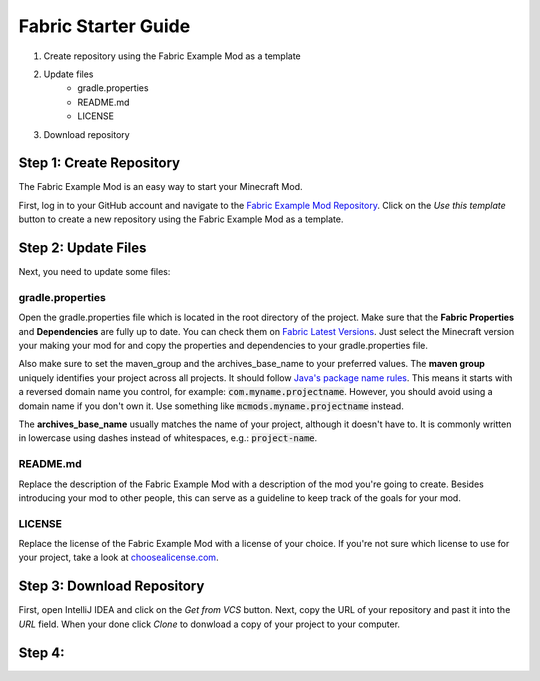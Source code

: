 ====================
Fabric Starter Guide
====================

#. Create repository using the Fabric Example Mod as a template
#. Update files
    - gradle.properties
    - README.md
    - LICENSE
#. Download repository

Step 1: Create Repository
=========================

The Fabric Example Mod is an easy way to start your Minecraft Mod.

First, log in to your GitHub account and navigate to the
`Fabric Example Mod Repository`_. Click on the *Use this template* button
to create a new repository using the Fabric Example Mod as a template.

.. _Fabric Example Mod Repository: https://github.com/FabricMC/fabric-example-mod

Step 2: Update Files
====================

Next, you need to update some files:

gradle.properties
-----------------

Open the gradle.properties file which is located in the root directory of the project.
Make sure that the **Fabric Properties** and **Dependencies** are fully up to date.
You can check them on `Fabric Latest Versions`_. Just select the Minecraft version your
making your mod for and copy the properties and dependencies to your gradle.properties file.

Also make sure to set the maven_group and the archives_base_name to your preferred values.
The **maven group** uniquely identifies your project across all projects. It should follow
`Java's package name rules`_. This means it starts with a reversed domain name you control,
for example: :code:`com.myname.projectname`. However, you should avoid using a domain name
if you don't own it. Use something like :code:`mcmods.myname.projectname` instead.

The **archives_base_name** usually matches the name of your project, although it doesn't
have to. It is commonly written in lowercase using dashes instead of whitespaces, e.g.:
:code:`project-name`.

.. _Fabric Latest Versions: https://modmuss50.me/fabric.html?&version=1.16.4
.. _Java's package name rules: https://docs.oracle.com/javase/specs/jls/se6/html/packages.html#7.7

README.md
---------

Replace the description of the Fabric Example Mod with a description of the mod you're going to create.
Besides introducing your mod to other people, this can serve as a guideline to keep track of the goals
for your mod.

LICENSE
-------

Replace the license of the Fabric Example Mod with a license of your choice. If you're not sure which
license to use for your project, take a look at `choosealicense.com`_.

.. _choosealicense.com: https://choosealicense.com/

Step 3: Download Repository
===========================

First, open IntelliJ IDEA and click on the *Get from VCS* button. Next, copy the URL of your
repository and past it into the *URL* field. When your done click *Clone* to donwload a copy
of your project to your computer.

Step 4:
=======

